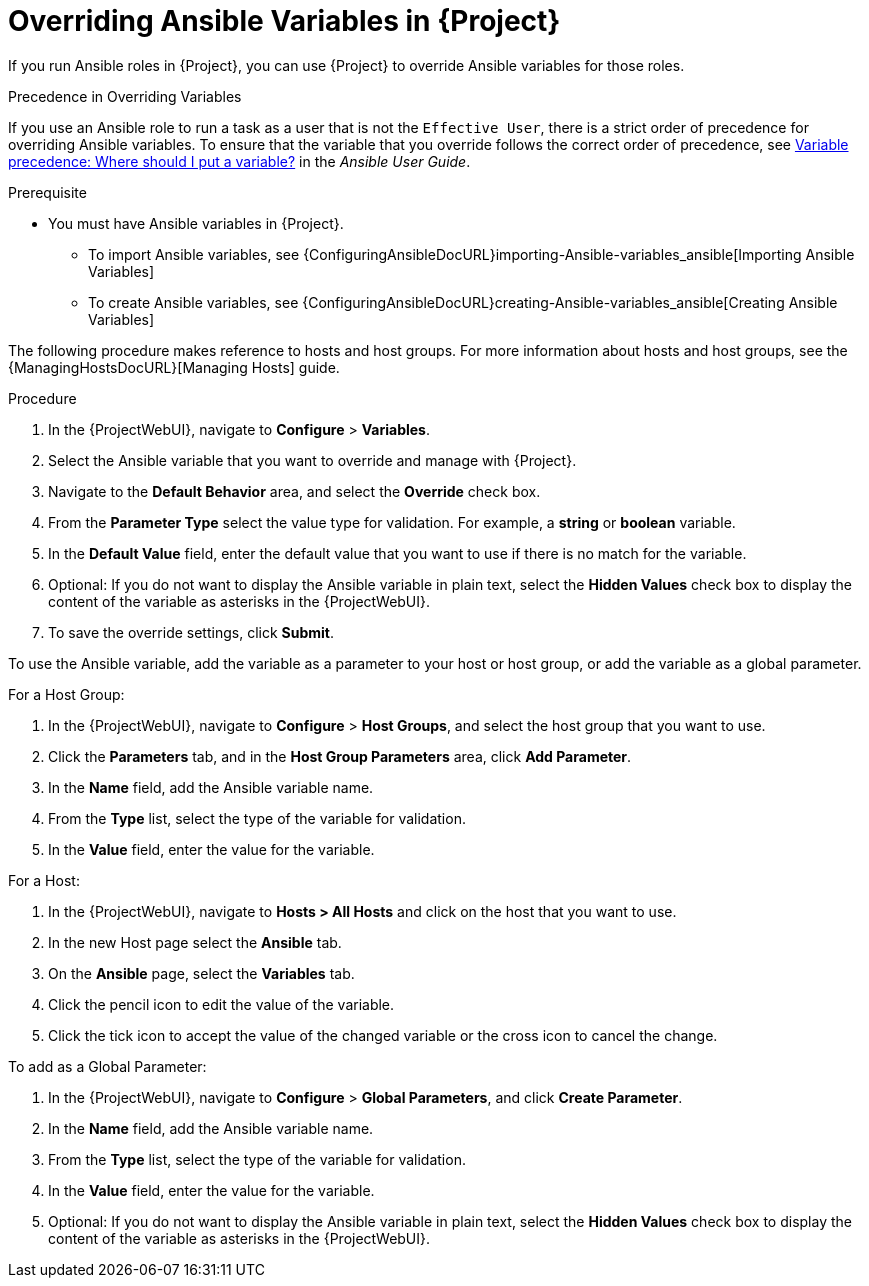 [id="overriding-Ansible-variables_{context}"]

= Overriding Ansible Variables in {Project}

If you run Ansible roles in {Project}, you can use {Project} to override Ansible variables for those roles.

.Precedence in Overriding Variables

If you use an Ansible role to run a task as a user that is not the `Effective User`, there is a strict order of precedence for overriding Ansible variables.
To ensure that the variable that you override follows the correct order of precedence, see https://docs.ansible.com/ansible/latest/user_guide/playbooks_variables.html#ansible-variable-precedence[Variable precedence: Where should I put a variable?] in the _Ansible User Guide_.

.Prerequisite

* You must have Ansible variables in {Project}.

** To import Ansible variables, see {ConfiguringAnsibleDocURL}importing-Ansible-variables_ansible[Importing Ansible Variables]

** To create Ansible variables, see {ConfiguringAnsibleDocURL}creating-Ansible-variables_ansible[Creating Ansible Variables]

The following procedure makes reference to hosts and host groups.
For more information about hosts and host groups, see the {ManagingHostsDocURL}[Managing Hosts] guide.

.Procedure

. In the {ProjectWebUI}, navigate to *Configure* > *Variables*.
. Select the Ansible variable that you want to override and manage with {Project}.
. Navigate to the *Default Behavior* area, and select the *Override* check box.
. From the *Parameter Type* select the value type for validation.
For example, a *string* or *boolean* variable.
. In the *Default Value* field, enter the default value that you want to use if there is no match for the variable.
. Optional: If you do not want to display the Ansible variable in plain text, select the *Hidden Values* check box to display the content of the variable as asterisks in the {ProjectWebUI}.
. To save the override settings, click *Submit*.

To use the Ansible variable, add the variable as a parameter to your host or host group, or add the variable as a global parameter.

.For a Host Group:

. In the {ProjectWebUI}, navigate to *Configure* > *Host Groups*, and select the host group that you want to use.
. Click the *Parameters* tab, and in the *Host Group Parameters* area, click *Add Parameter*.
. In the *Name* field, add the Ansible variable name.
. From the *Type* list, select the type of the variable for validation.
. In the *Value* field, enter the value for the variable.

.For a Host:

. In the {ProjectWebUI}, navigate to *Hosts > All Hosts* and click on the host that you want to use.
. In the new Host page select the *Ansible* tab.
. On the *Ansible* page, select the *Variables* tab.
. Click the pencil icon to edit the value of the variable.
. Click the tick icon to accept the value of the changed variable or the cross icon to cancel the change.

.To add as a Global Parameter:

. In the {ProjectWebUI}, navigate to *Configure* > *Global Parameters*, and click *Create Parameter*.
. In the *Name* field, add the Ansible variable name.
. From the *Type* list, select the type of the variable for validation.
. In the *Value* field, enter the value for the variable.
. Optional: If you do not want to display the Ansible variable in plain text, select the *Hidden Values* check box to display the content of the variable as asterisks in the {ProjectWebUI}.
